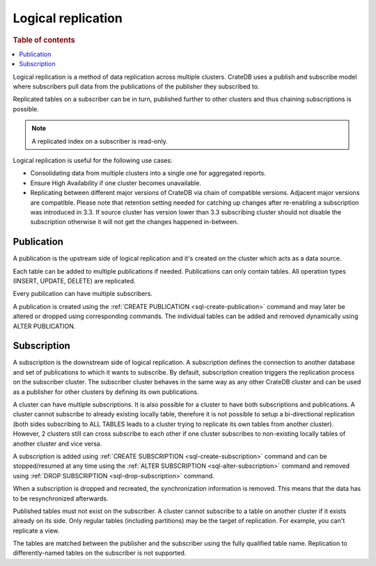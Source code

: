 .. _administration-logical-replication:

===================
Logical replication
===================

.. rubric:: Table of contents

.. contents::
   :local:

Logical replication is a method of data replication across multiple clusters.
CrateDB uses a publish and subscribe model where subscribers pull data from the
publications of the publisher they subscribed to.

Replicated tables on a subscriber can be in turn, published further to other
clusters and thus chaining subscriptions is possible.

.. NOTE::

    A replicated index on a subscriber is read-only.

Logical replication is useful for the following use cases:

.. rst-class:: open

- Consolidating data from multiple clusters into a single one for aggregated
  reports.

- Ensure High Availability if one cluster becomes unavailable.

- Replicating between different major versions of CrateDB via chain of
  compatible versions. Adjacent major versions are compatible. Please note that
  retention setting needed for catching up changes after re-enabling a
  subscription was introduced in 3.3. If source cluster has version lower than
  3.3 subscribing cluster should not disable the subscription otherwise it will
  not get the changes happened in-between.

.. _logical-replication-publication:

Publication
-----------

A publication is the upstream side of logical replication and it's created on
the cluster which acts as a data source.

Each table can be added to multiple publications if needed. Publications can
only contain tables. All operation types (INSERT, UPDATE, DELETE) are
replicated.

Every publication can have multiple subscribers.

A publication is created using the
:ref:`CREATE PUBLICATION <sql-create-publication>` command and may later be
altered or dropped using corresponding commands. The individual tables can be
added and removed dynamically using ALTER PUBLICATION.

.. _logical-replication-subscription:

Subscription
------------

A subscription is the downstream side of logical replication. A subscription
defines the connection to another database and set of publications to which it
wants to subscribe. By default, subscription creation triggers the replication
process on the subscriber cluster. The subscriber cluster behaves in the same
way as any other CrateDB cluster and can be used as a publisher for other
clusters by defining its own publications.

A cluster can have multiple subscriptions. It is also possible for a cluster to
have both subscriptions and publications. A cluster cannot subscribe to already
existing locally table, therefore it is not possible to setup a bi-directional
replication (both sides subscribing to ALL TABLES leads to a cluster trying to
replicate its own tables from another cluster). However, 2 clusters still can
cross subscribe to each other if one cluster subscribes to non-existing locally
tables of another cluster and vice versa.

A subscription is added using
:ref:`CREATE SUBSCRIPTION <sql-create-subscription>` command and can be
stopped/resumed at any time using the
:ref:`ALTER SUBSCRIPTION <sql-alter-subscription>` command and removed using
:ref:`DROP SUBSCRIPTION <sql-drop-subscription>` command.

When a subscription is dropped and recreated, the synchronization information
is removed. This means that the data has to be resynchronized afterwards.

Published tables must not exist on the subscriber. A cluster cannot subscribe
to a table on another cluster if it exists already on its side. Only regular
tables (including partitions) may be the target of replication. For example,
you can't replicate a view.

The tables are matched between the publisher and the subscriber using the fully
qualified table name. Replication to differently-named tables on the subscriber
is not supported.
